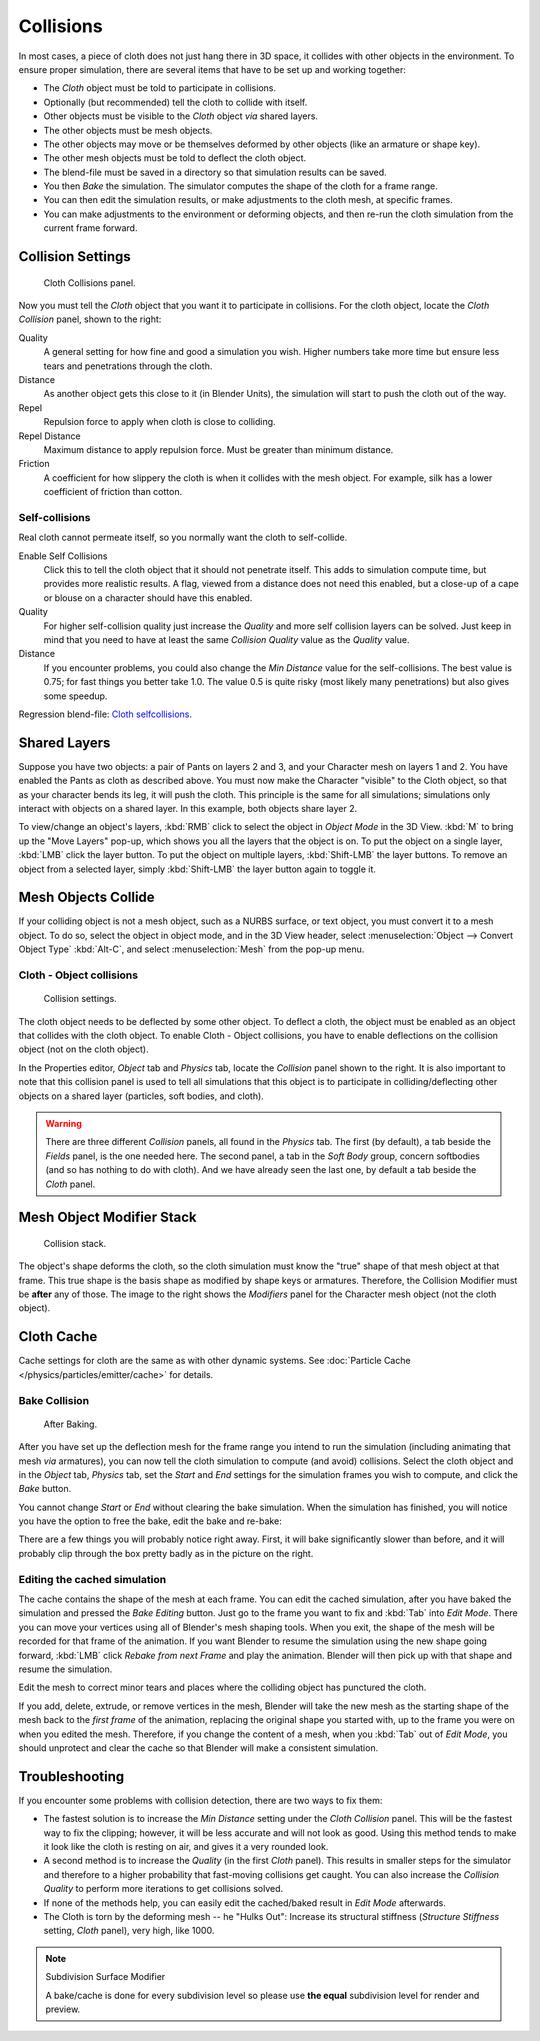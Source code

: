 .. _bpy.types.ClothCollisionSettings:

**********
Collisions
**********

In most cases, a piece of cloth does not just hang there in 3D space,
it collides with other objects in the environment. To ensure proper simulation,
there are several items that have to be set up and working together:

- The *Cloth* object must be told to participate in collisions.
- Optionally (but recommended) tell the cloth to collide with itself.
- Other objects must be visible to the *Cloth* object *via* shared layers.
- The other objects must be mesh objects.
- The other objects may move or be themselves deformed by other objects (like an armature or shape key).
- The other mesh objects must be told to deflect the cloth object.
- The blend-file must be saved in a directory so that simulation results can be saved.
- You then *Bake* the simulation. The simulator computes the shape of the cloth for a frame range.
- You can then edit the simulation results, or make adjustments to the cloth mesh, at specific frames.
- You can make adjustments to the environment or deforming objects,
  and then re-run the cloth simulation from the current frame forward.


Collision Settings
==================

.. figure:: /images/physics_cloth_settings_collisions_panel.png
   :width: 200px

   Cloth Collisions panel.

Now you must tell the *Cloth* object that you want it to participate in collisions.
For the cloth object, locate the *Cloth Collision* panel, shown to the right:

Quality
   A general setting for how fine and good a simulation you wish.
   Higher numbers take more time but ensure less tears and penetrations through the cloth.
Distance
   As another object gets this close to it (in Blender Units),
   the simulation will start to push the cloth out of the way.
Repel
   Repulsion force to apply when cloth is close to colliding.
Repel Distance
   Maximum distance to apply repulsion force. Must be greater than minimum distance.
Friction
   A coefficient for how slippery the cloth is when it collides with the mesh object.
   For example, silk has a lower coefficient of friction than cotton.


Self-collisions
---------------

Real cloth cannot permeate itself, so you normally want the cloth to self-collide.

Enable Self Collisions
   Click this to tell the cloth object that it should not penetrate itself. This adds to simulation compute time,
   but provides more realistic results. A flag, viewed from a distance does not need this enabled,
   but a close-up of a cape or blouse on a character should have this enabled.
Quality
   For higher self-collision quality just increase the
   *Quality* and more self collision layers can be solved.
   Just keep in mind that you need to have at least the same
   *Collision Quality* value as the *Quality* value.
Distance
   If you encounter problems, you could also change the *Min Distance* value for the self-collisions.
   The best value is 0.75; for fast things you better take 1.0. The value 0.5 is quite risky
   (most likely many penetrations) but also gives some speedup.

Regression blend-file:
`Cloth selfcollisions <https://wiki.blender.org/index.php/Media:Cloth-regression-selfcollisions.blend>`__.


Shared Layers
=============

Suppose you have two objects: a pair of Pants on layers 2 and 3,
and your Character mesh on layers 1 and 2.
You have enabled the Pants as cloth as described above.
You must now make the Character "visible" to the Cloth object,
so that as your character bends its leg, it will push the cloth.
This principle is the same for all simulations;
simulations only interact with objects on a shared layer. In this example,
both objects share layer 2.

To view/change an object's layers,
:kbd:`RMB` click to select the object in *Object Mode* in the 3D View.
:kbd:`M` to bring up the "Move Layers" pop-up,
which shows you all the layers that the object is on. To put the object on a single layer,
:kbd:`LMB` click the layer button. To put the object on multiple layers,
:kbd:`Shift-LMB` the layer buttons. To remove an object from a selected layer,
simply :kbd:`Shift-LMB` the layer button again to toggle it.


Mesh Objects Collide
====================

If your colliding object is not a mesh object, such as a NURBS surface, or text object,
you must convert it to a mesh object. To do so, select the object in object mode,
and in the 3D View header, select :menuselection:`Object --> Convert Object Type`
:kbd:`Alt-C`, and select :menuselection:`Mesh` from the pop-up menu.


Cloth - Object collisions
-------------------------

.. figure:: /images/physics_collision.png
   :width: 200px

   Collision settings.

The cloth object needs to be deflected by some other object. To deflect a cloth,
the object must be enabled as an object that collides with the cloth object.
To enable Cloth - Object collisions, you have to enable deflections on the collision object
(not on the cloth object).

In the Properties editor, *Object* tab and
*Physics* tab, locate the *Collision* panel shown to the right. It
is also important to note that this collision panel is used to tell all simulations that this
object is to participate in colliding/deflecting other objects on a shared layer (particles,
soft bodies, and cloth).

.. warning::

   There are three different *Collision* panels, all found in the *Physics* tab.
   The first (by default), a tab beside the *Fields* panel, is the one needed here. The second panel,
   a tab in the *Soft Body* group, concern softbodies (and so has nothing to do with cloth).
   And we have already seen the last one, by default a tab beside the *Cloth* panel.


Mesh Object Modifier Stack
==========================

.. figure:: /images/physics_cloth_settings_collitions_stack.jpg
   :width: 200px

   Collision stack.

The object's shape deforms the cloth,
so the cloth simulation must know the "true" shape of that mesh object at that frame.
This true shape is the basis shape as modified by shape keys or armatures. Therefore,
the Collision Modifier must be **after** any of those.
The image to the right shows the *Modifiers* panel for the Character mesh object
(not the cloth object).


Cloth Cache
===========

Cache settings for cloth are the same as with other dynamic systems.
See :doc:`Particle Cache </physics/particles/emitter/cache>` for details.


Bake Collision
--------------

.. figure:: /images/physics_cloth_settings_collitions_bake.jpg
   :width: 200px

   After Baking.


After you have set up the deflection mesh for the frame range you intend to run the simulation
(including animating that mesh *via* armatures),
you can now tell the cloth simulation to compute (and avoid) collisions.
Select the cloth object and in the *Object* tab,
*Physics* tab, set the *Start* and *End* settings for
the simulation frames you wish to compute, and click the *Bake* button.

You cannot change *Start* or *End* without clearing the bake simulation.
When the simulation has finished, you will notice you have the option to free the bake,
edit the bake and re-bake:

There are a few things you will probably notice right away. First,
it will bake significantly slower than before,
and it will probably clip through the box pretty badly as in the picture on the right.


Editing the cached simulation
-----------------------------

The cache contains the shape of the mesh at each frame. You can edit the cached simulation,
after you have baked the simulation and pressed the *Bake Editing* button.
Just go to the frame you want to fix and :kbd:`Tab` into *Edit Mode*.
There you can move your vertices using all of Blender's mesh shaping tools. When you exit,
the shape of the mesh will be recorded for that frame of the animation.
If you want Blender to resume the simulation using the new shape going forward,
:kbd:`LMB` click *Rebake from next Frame* and play the animation.
Blender will then pick up with that shape and resume the simulation.

Edit the mesh to correct minor tears and places where the colliding object has punctured the
cloth.

If you add, delete, extrude, or remove vertices in the mesh, Blender will take the new mesh as
the starting shape of the mesh back to the *first frame* of the animation,
replacing the original shape you started with,
up to the frame you were on when you edited the mesh. Therefore,
if you change the content of a mesh, when you :kbd:`Tab` out of *Edit Mode*,
you should unprotect and clear the cache so that Blender will make a consistent simulation.


Troubleshooting
===============

If you encounter some problems with collision detection, there are two ways to fix them:

- The fastest solution is to increase the *Min Distance* setting under the *Cloth Collision* panel.
  This will be the fastest way to fix the clipping; however, it will be less accurate and will not look as good.
  Using this method tends to make it look like the cloth is resting on air, and gives it a very rounded look.
- A second method is to increase the *Quality* (in the first *Cloth* panel).
  This results in smaller steps for the simulator and
  therefore to a higher probability that fast-moving collisions get caught.
  You can also increase the *Collision Quality* to perform more iterations to get collisions solved.
- If none of the methods help, you can easily edit the cached/baked result in *Edit Mode* afterwards.
- The Cloth is torn by the deforming mesh -- he "Hulks Out": Increase its structural stiffness
  (*Structure Stiffness* setting, *Cloth* panel), very high, like 1000.

.. note:: Subdivision Surface Modifier

   A bake/cache is done for every subdivision level so please use
   **the equal** subdivision level for render and preview.

